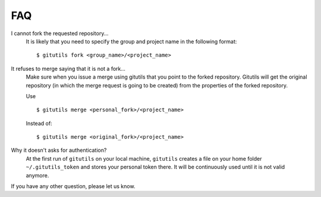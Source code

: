 ###
FAQ
###

I cannot fork the requested repository...
    It is likely that you need to specify the group and project name in the
    following format::

        $ gitutils fork <group_name>/<project_name>

It refuses to merge saying that it is not a fork...
    Make sure when you issue a merge using gitutils that you point to the
    forked repository. Gitutils will get the original repository (in which
    the merge request is going to be created) from the properties of the forked
    repository.

    Use ::

        $ gitutils merge <personal_fork>/<project_name>

    Instead of::

        $ gitutils merge <original_fork>/<project_name>

Why it doesn't asks for authentication?
    At the first run of ``gitutils`` on your local machine, ``gitutils``
    creates a file on your home folder ``~/.gitutils_token`` and stores
    your personal token there. It will be continuously used until it is
    not valid anymore.

If you have any other question, please let us know.
